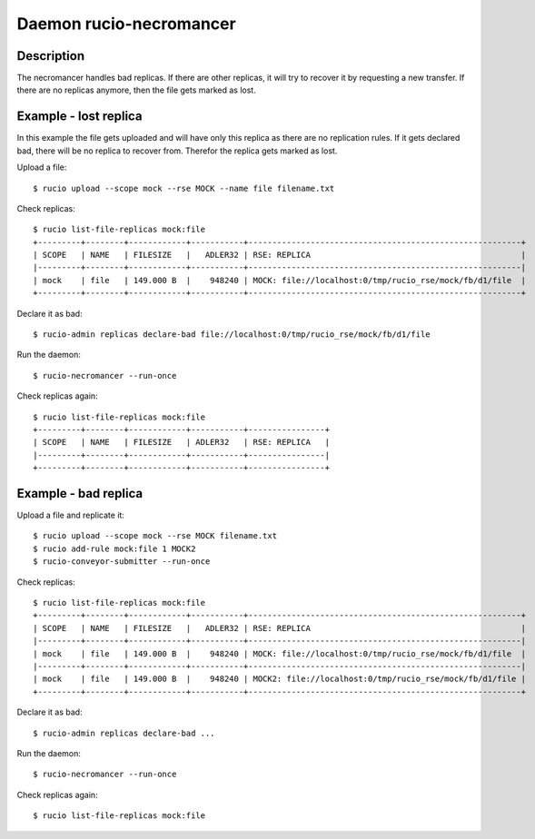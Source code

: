 Daemon rucio-necromancer
************************
.. argparse::
   :filename: bin/rucio-necromancer
   :func: get_parser
   :prog: rucio-necromancer

Description
-----------
The necromancer handles bad replicas. If there are other replicas, it will try to recover it by requesting a new transfer. If there are no replicas anymore, then the file gets marked as lost.

Example - lost replica
----------------------
In this example the file gets uploaded and will have only this replica as there are no replication rules. If it gets declared bad, there will be no replica to recover from.
Therefor the replica gets marked as lost.

Upload a file::

  $ rucio upload --scope mock --rse MOCK --name file filename.txt

Check replicas::

  $ rucio list-file-replicas mock:file
  +---------+--------+------------+-----------+---------------------------------------------------------+
  | SCOPE   | NAME   | FILESIZE   |   ADLER32 | RSE: REPLICA                                            |
  |---------+--------+------------+-----------+---------------------------------------------------------|
  | mock    | file   | 149.000 B  |    948240 | MOCK: file://localhost:0/tmp/rucio_rse/mock/fb/d1/file  |
  +---------+--------+------------+-----------+---------------------------------------------------------+

Declare it as bad::

  $ rucio-admin replicas declare-bad file://localhost:0/tmp/rucio_rse/mock/fb/d1/file

Run the daemon::

  $ rucio-necromancer --run-once

Check replicas again::

  $ rucio list-file-replicas mock:file
  +---------+--------+------------+-----------+----------------+
  | SCOPE   | NAME   | FILESIZE   | ADLER32   | RSE: REPLICA   |
  |---------+--------+------------+-----------+----------------|
  +---------+--------+------------+-----------+----------------+

Example - bad replica
---------------------
Upload a file and replicate it::

  $ rucio upload --scope mock --rse MOCK filename.txt
  $ rucio add-rule mock:file 1 MOCK2
  $ rucio-conveyor-submitter --run-once

Check replicas::

  $ rucio list-file-replicas mock:file
  +---------+--------+------------+-----------+---------------------------------------------------------+
  | SCOPE   | NAME   | FILESIZE   |   ADLER32 | RSE: REPLICA                                            |
  |---------+--------+------------+-----------+---------------------------------------------------------|
  | mock    | file   | 149.000 B  |    948240 | MOCK: file://localhost:0/tmp/rucio_rse/mock/fb/d1/file  |
  |---------+--------+------------+-----------+---------------------------------------------------------|
  | mock    | file   | 149.000 B  |    948240 | MOCK2: file://localhost:0/tmp/rucio_rse/mock/fb/d1/file |
  +---------+--------+------------+-----------+---------------------------------------------------------+

Declare it as bad::

  $ rucio-admin replicas declare-bad ...

Run the daemon::

  $ rucio-necromancer --run-once

Check replicas again::

  $ rucio list-file-replicas mock:file
